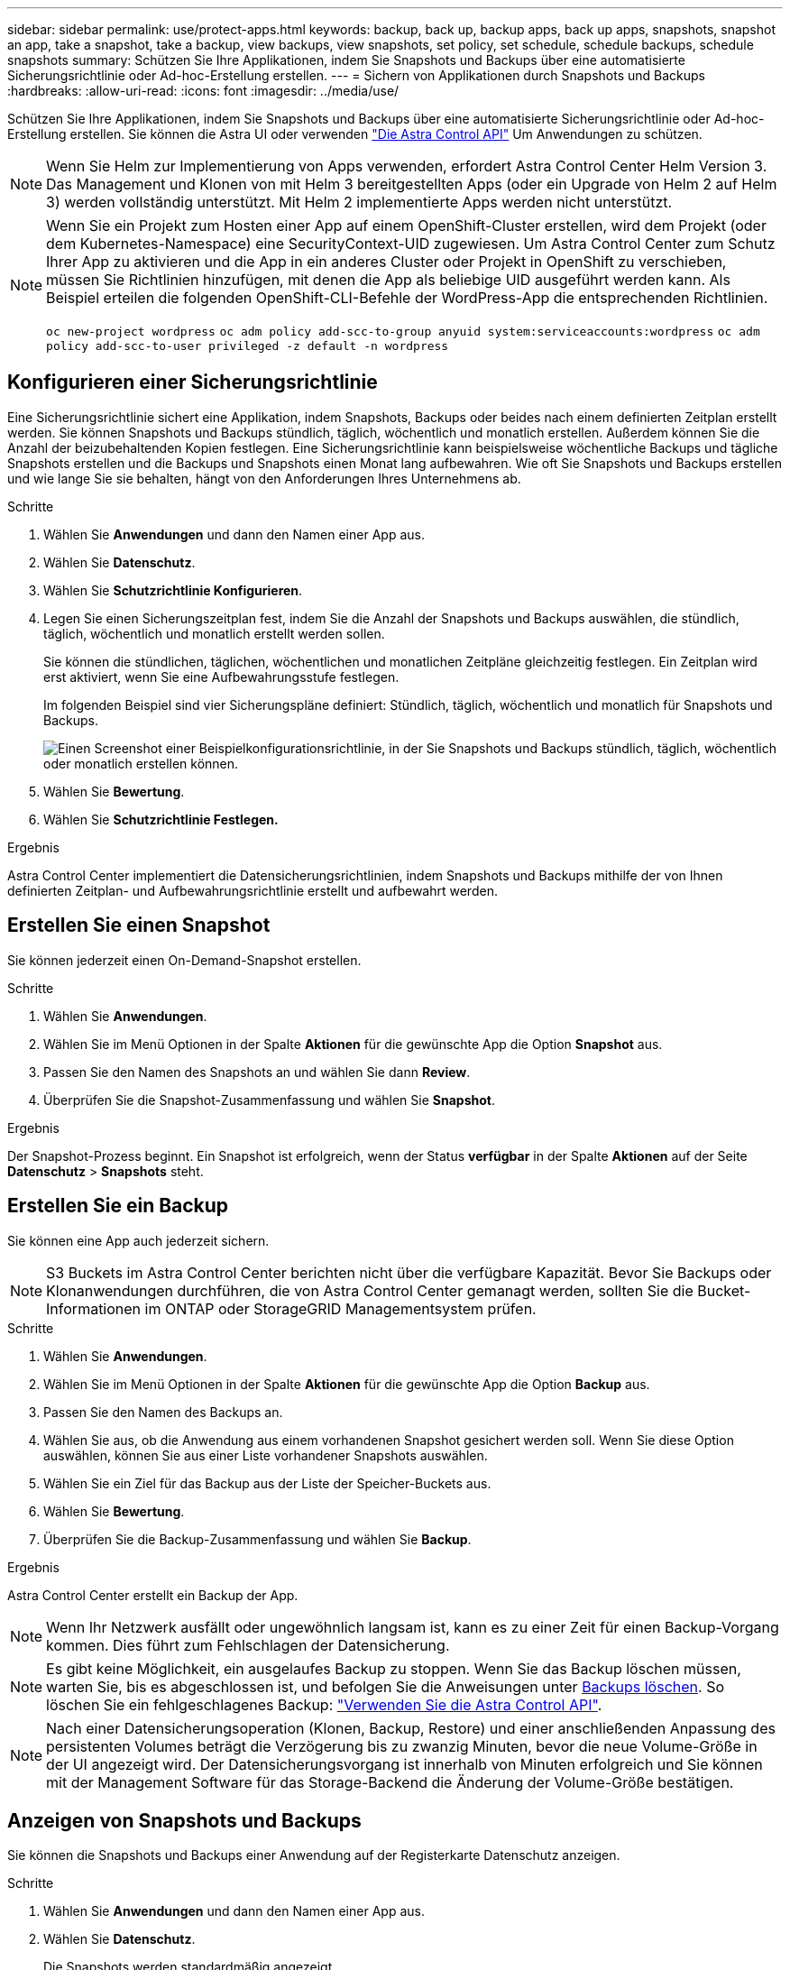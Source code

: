 ---
sidebar: sidebar 
permalink: use/protect-apps.html 
keywords: backup, back up, backup apps, back up apps, snapshots, snapshot an app, take a snapshot, take a backup, view backups, view snapshots, set policy, set schedule, schedule backups, schedule snapshots 
summary: Schützen Sie Ihre Applikationen, indem Sie Snapshots und Backups über eine automatisierte Sicherungsrichtlinie oder Ad-hoc-Erstellung erstellen. 
---
= Sichern von Applikationen durch Snapshots und Backups
:hardbreaks:
:allow-uri-read: 
:icons: font
:imagesdir: ../media/use/


Schützen Sie Ihre Applikationen, indem Sie Snapshots und Backups über eine automatisierte Sicherungsrichtlinie oder Ad-hoc-Erstellung erstellen. Sie können die Astra UI oder verwenden https://docs.netapp.com/us-en/astra-automation-2204/index.html["Die Astra Control API"^] Um Anwendungen zu schützen.


NOTE: Wenn Sie Helm zur Implementierung von Apps verwenden, erfordert Astra Control Center Helm Version 3. Das Management und Klonen von mit Helm 3 bereitgestellten Apps (oder ein Upgrade von Helm 2 auf Helm 3) werden vollständig unterstützt. Mit Helm 2 implementierte Apps werden nicht unterstützt.

[NOTE]
====
Wenn Sie ein Projekt zum Hosten einer App auf einem OpenShift-Cluster erstellen, wird dem Projekt (oder dem Kubernetes-Namespace) eine SecurityContext-UID zugewiesen. Um Astra Control Center zum Schutz Ihrer App zu aktivieren und die App in ein anderes Cluster oder Projekt in OpenShift zu verschieben, müssen Sie Richtlinien hinzufügen, mit denen die App als beliebige UID ausgeführt werden kann. Als Beispiel erteilen die folgenden OpenShift-CLI-Befehle der WordPress-App die entsprechenden Richtlinien.

`oc new-project wordpress`
`oc adm policy add-scc-to-group anyuid system:serviceaccounts:wordpress`
`oc adm policy add-scc-to-user privileged -z default -n wordpress`

====


== Konfigurieren einer Sicherungsrichtlinie

Eine Sicherungsrichtlinie sichert eine Applikation, indem Snapshots, Backups oder beides nach einem definierten Zeitplan erstellt werden. Sie können Snapshots und Backups stündlich, täglich, wöchentlich und monatlich erstellen. Außerdem können Sie die Anzahl der beizubehaltenden Kopien festlegen. Eine Sicherungsrichtlinie kann beispielsweise wöchentliche Backups und tägliche Snapshots erstellen und die Backups und Snapshots einen Monat lang aufbewahren. Wie oft Sie Snapshots und Backups erstellen und wie lange Sie sie behalten, hängt von den Anforderungen Ihres Unternehmens ab.

.Schritte
. Wählen Sie *Anwendungen* und dann den Namen einer App aus.
. Wählen Sie *Datenschutz*.
. Wählen Sie *Schutzrichtlinie Konfigurieren*.
. Legen Sie einen Sicherungszeitplan fest, indem Sie die Anzahl der Snapshots und Backups auswählen, die stündlich, täglich, wöchentlich und monatlich erstellt werden sollen.
+
Sie können die stündlichen, täglichen, wöchentlichen und monatlichen Zeitpläne gleichzeitig festlegen. Ein Zeitplan wird erst aktiviert, wenn Sie eine Aufbewahrungsstufe festlegen.

+
Im folgenden Beispiel sind vier Sicherungspläne definiert: Stündlich, täglich, wöchentlich und monatlich für Snapshots und Backups.

+
image:screenshot-config-protection-policy.png["Einen Screenshot einer Beispielkonfigurationsrichtlinie, in der Sie Snapshots und Backups stündlich, täglich, wöchentlich oder monatlich erstellen können."]

. Wählen Sie *Bewertung*.
. Wählen Sie *Schutzrichtlinie Festlegen.*


.Ergebnis
Astra Control Center implementiert die Datensicherungsrichtlinien, indem Snapshots und Backups mithilfe der von Ihnen definierten Zeitplan- und Aufbewahrungsrichtlinie erstellt und aufbewahrt werden.



== Erstellen Sie einen Snapshot

Sie können jederzeit einen On-Demand-Snapshot erstellen.

.Schritte
. Wählen Sie *Anwendungen*.
. Wählen Sie im Menü Optionen in der Spalte *Aktionen* für die gewünschte App die Option *Snapshot* aus.
. Passen Sie den Namen des Snapshots an und wählen Sie dann *Review*.
. Überprüfen Sie die Snapshot-Zusammenfassung und wählen Sie *Snapshot*.


.Ergebnis
Der Snapshot-Prozess beginnt. Ein Snapshot ist erfolgreich, wenn der Status *verfügbar* in der Spalte *Aktionen* auf der Seite *Datenschutz* > *Snapshots* steht.



== Erstellen Sie ein Backup

Sie können eine App auch jederzeit sichern.


NOTE: S3 Buckets im Astra Control Center berichten nicht über die verfügbare Kapazität. Bevor Sie Backups oder Klonanwendungen durchführen, die von Astra Control Center gemanagt werden, sollten Sie die Bucket-Informationen im ONTAP oder StorageGRID Managementsystem prüfen.

.Schritte
. Wählen Sie *Anwendungen*.
. Wählen Sie im Menü Optionen in der Spalte *Aktionen* für die gewünschte App die Option *Backup* aus.
. Passen Sie den Namen des Backups an.
. Wählen Sie aus, ob die Anwendung aus einem vorhandenen Snapshot gesichert werden soll. Wenn Sie diese Option auswählen, können Sie aus einer Liste vorhandener Snapshots auswählen.
. Wählen Sie ein Ziel für das Backup aus der Liste der Speicher-Buckets aus.
. Wählen Sie *Bewertung*.
. Überprüfen Sie die Backup-Zusammenfassung und wählen Sie *Backup*.


.Ergebnis
Astra Control Center erstellt ein Backup der App.


NOTE: Wenn Ihr Netzwerk ausfällt oder ungewöhnlich langsam ist, kann es zu einer Zeit für einen Backup-Vorgang kommen. Dies führt zum Fehlschlagen der Datensicherung.


NOTE: Es gibt keine Möglichkeit, ein ausgelaufes Backup zu stoppen. Wenn Sie das Backup löschen müssen, warten Sie, bis es abgeschlossen ist, und befolgen Sie die Anweisungen unter <<Backups löschen>>. So löschen Sie ein fehlgeschlagenes Backup: https://docs.netapp.com/us-en/astra-automation-2204/index.html["Verwenden Sie die Astra Control API"^].


NOTE: Nach einer Datensicherungsoperation (Klonen, Backup, Restore) und einer anschließenden Anpassung des persistenten Volumes beträgt die Verzögerung bis zu zwanzig Minuten, bevor die neue Volume-Größe in der UI angezeigt wird. Der Datensicherungsvorgang ist innerhalb von Minuten erfolgreich und Sie können mit der Management Software für das Storage-Backend die Änderung der Volume-Größe bestätigen.



== Anzeigen von Snapshots und Backups

Sie können die Snapshots und Backups einer Anwendung auf der Registerkarte Datenschutz anzeigen.

.Schritte
. Wählen Sie *Anwendungen* und dann den Namen einer App aus.
. Wählen Sie *Datenschutz*.
+
Die Snapshots werden standardmäßig angezeigt.

. Wählen Sie *Backups*, um die Liste der Backups anzuzeigen.




== Snapshots löschen

Löschen Sie die geplanten oder On-Demand Snapshots, die Sie nicht mehr benötigen.

.Schritte
. Wählen Sie *Anwendungen* und dann den Namen einer App aus.
. Wählen Sie *Datenschutz*.
. Wählen Sie im Menü Optionen in der Spalte *Aktionen* für den gewünschten Snapshot die Option *Snapshot löschen* aus.
. Geben Sie das Wort „Löschen“ ein, um das Löschen zu bestätigen und wählen Sie dann *Ja, Snapshot löschen* aus.


.Ergebnis
Astra Control Center löscht den Snapshot.



== Backups löschen

Löschen Sie die geplanten oder On-Demand-Backups, die Sie nicht mehr benötigen.


NOTE: Es gibt keine Möglichkeit, ein ausgelaufes Backup zu stoppen. Wenn Sie das Backup löschen müssen, warten Sie, bis es abgeschlossen ist, und befolgen Sie diese Anweisungen. So löschen Sie ein fehlgeschlagenes Backup: https://docs.netapp.com/us-en/astra-automation-2204/index.html["Verwenden Sie die Astra Control API"^].

. Wählen Sie *Anwendungen* und dann den Namen einer App aus.
. Wählen Sie *Datenschutz*.
. Wählen Sie *Backups*.
. Wählen Sie im Menü Optionen in der Spalte *Aktionen* für das gewünschte Backup die Option *Backup löschen* aus.
. Geben Sie das Wort „Löschen“ ein, um das Löschen zu bestätigen und wählen Sie dann *Ja, Sicherung löschen*.


.Ergebnis
Astra Control Center löscht das Backup.
